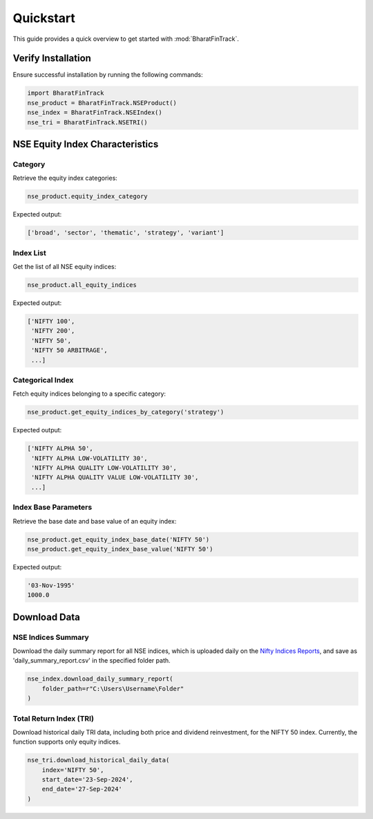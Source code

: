 ============
Quickstart
============

This guide provides a quick overview to get started with :mod:`BharatFinTrack`.


Verify Installation
---------------------
Ensure successful installation by running the following commands:

.. code-block:: python

    import BharatFinTrack
    nse_product = BharatFinTrack.NSEProduct()
    nse_index = BharatFinTrack.NSEIndex()
    nse_tri = BharatFinTrack.NSETRI()
    
    
NSE Equity Index Characteristics
----------------------------------


Category
^^^^^^^^^^

Retrieve the equity index categories:

.. code-block:: python

    nse_product.equity_index_category
    
Expected output:

.. code-block:: text

    ['broad', 'sector', 'thematic', 'strategy', 'variant']


Index List
^^^^^^^^^^^^^^

Get the list of all NSE equity indices:

.. code-block:: python
    
    nse_product.all_equity_indices
    
Expected output:

.. code-block:: text

    ['NIFTY 100',
     'NIFTY 200',
     'NIFTY 50',
     'NIFTY 50 ARBITRAGE',
     ...]


Categorical Index
^^^^^^^^^^^^^^^^^^^

Fetch equity indices belonging to a specific category:

.. code-block:: python
    
    nse_product.get_equity_indices_by_category('strategy')
    
Expected output:

.. code-block:: text

    ['NIFTY ALPHA 50',
     'NIFTY ALPHA LOW-VOLATILITY 30',
     'NIFTY ALPHA QUALITY LOW-VOLATILITY 30',
     'NIFTY ALPHA QUALITY VALUE LOW-VOLATILITY 30',
     ...]
     
     
Index Base Parameters
^^^^^^^^^^^^^^^^^^^^^^^

Retrieve the base date and base value of an equity index:

.. code-block:: python
    
    nse_product.get_equity_index_base_date('NIFTY 50')
    nse_product.get_equity_index_base_value('NIFTY 50')
    
Expected output:

.. code-block:: text

    '03-Nov-1995'
    1000.0
    
    
    
Download Data
---------------

NSE Indices Summary
^^^^^^^^^^^^^^^^^^^^^^^^^^
Download the daily summary report for all NSE indices, which is uploaded daily on the `Nifty Indices Reports <https://www.niftyindices.com/reports/daily-reports/>`_, and save
as 'daily_summary_report.csv' in the specified folder path.

.. code-block:: python

    nse_index.download_daily_summary_report(
        folder_path=r"C:\Users\Username\Folder"
    )


Total Return Index (TRI)
^^^^^^^^^^^^^^^^^^^^^^^^^^
Download historical daily TRI data, including both price and dividend reinvestment, for the NIFTY 50 index. 
Currently, the function supports only equity indices. 

.. code-block:: python

    nse_tri.download_historical_daily_data(
        index='NIFTY 50',
    	start_date='23-Sep-2024',
    	end_date='27-Sep-2024'	
    )
